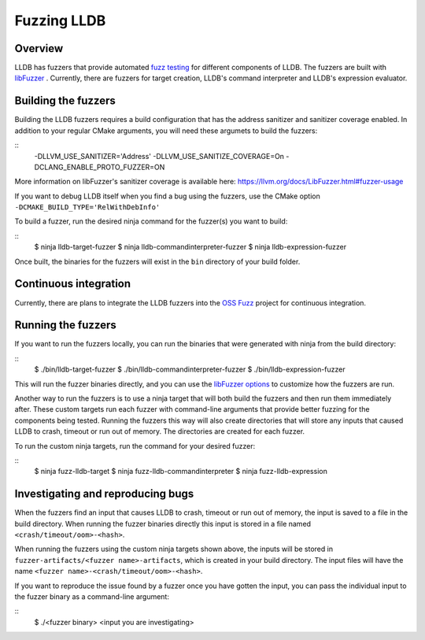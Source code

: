 Fuzzing LLDB
============

Overview
--------

LLDB has fuzzers that provide automated `fuzz testing <https://en.wikipedia.org/wiki/Fuzzing>`_ for different components of LLDB. The fuzzers are built with `libFuzzer <https://llvm.org/docs/LibFuzzer.html>`_ . Currently, there are fuzzers for target creation, LLDB's command interpreter and LLDB's expression evaluator.

Building the fuzzers
--------------------

Building the LLDB fuzzers requires a build configuration that has the address sanitizer and sanitizer coverage enabled. In addition to your regular CMake arguments, you will need these argumets to build the fuzzers:

::
   -DLLVM_USE_SANITIZER='Address' \
   -DLLVM_USE_SANITIZE_COVERAGE=On \
   -DCLANG_ENABLE_PROTO_FUZZER=ON

More information on libFuzzer's sanitizer coverage is available here: `<https://llvm.org/docs/LibFuzzer.html#fuzzer-usage>`_

If you want to debug LLDB itself when you find a bug using the fuzzers, use the CMake option ``-DCMAKE_BUILD_TYPE='RelWithDebInfo'``

To build a fuzzer, run the desired ninja command for the fuzzer(s) you want to build:

::
   $ ninja lldb-target-fuzzer
   $ ninja lldb-commandinterpreter-fuzzer
   $ ninja lldb-expression-fuzzer

Once built, the binaries for the fuzzers will exist in the ``bin`` directory of your build folder.

Continuous integration
----------------------

Currently, there are plans to integrate the LLDB fuzzers into the `OSS Fuzz <https://github.com/google/oss-fuzz>`_ project for continuous integration.

Running the fuzzers
-------------------

If you want to run the fuzzers locally, you can run the binaries that were generated with ninja from the build directory:

::
   $ ./bin/lldb-target-fuzzer
   $ ./bin/lldb-commandinterpreter-fuzzer
   $ ./bin/lldb-expression-fuzzer

This will run the fuzzer binaries directly, and you can use the `libFuzzer options <https://llvm.org/docs/LibFuzzer.html#options>`_ to customize how the fuzzers are run.

Another way to run the fuzzers is to use a ninja target that will both build the fuzzers and then run them immediately after. These custom targets run each fuzzer with command-line arguments that provide better fuzzing for the components being tested. Running the fuzzers this way will also create directories that will store any inputs that caused LLDB to crash, timeout or run out of memory. The directories are created for each fuzzer.

To run the custom ninja targets, run the command for your desired fuzzer:

::
   $ ninja fuzz-lldb-target
   $ ninja fuzz-lldb-commandinterpreter
   $ ninja fuzz-lldb-expression

Investigating and reproducing bugs
----------------------------------

When the fuzzers find an input that causes LLDB to crash, timeout or run out of memory, the input is saved to a file in the build directory. When running the fuzzer binaries directly this input is stored in a file named ``<crash/timeout/oom>-<hash>``.

When running the fuzzers using the custom ninja targets shown above, the inputs will be stored in ``fuzzer-artifacts/<fuzzer name>-artifacts``, which is created in your build directory. The input files will have the name ``<fuzzer name>-<crash/timeout/oom>-<hash>``.

If you want to reproduce the issue found by a fuzzer once you have gotten the input, you can pass the individual input to the fuzzer binary as a command-line argument:

::
   $ ./<fuzzer binary> <input you are investigating>
